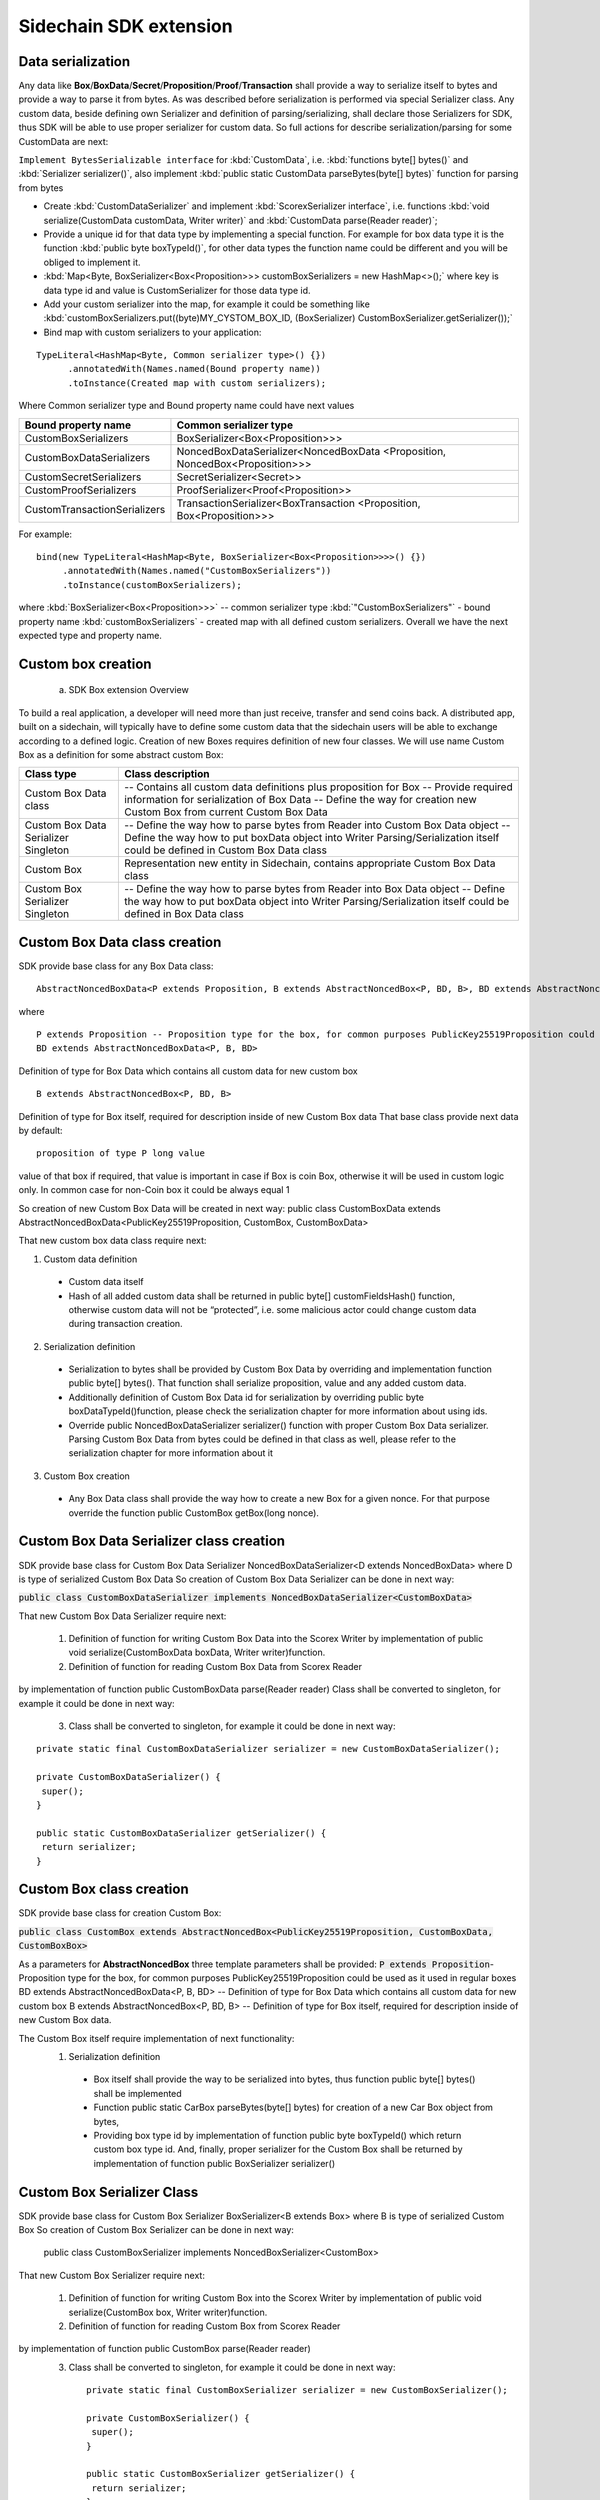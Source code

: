 =======================
Sidechain SDK extension
=======================


Data serialization
##################

Any data like **Box**/**BoxData**/**Secret**/**Proposition**/**Proof**/**Transaction** shall provide a way to  serialize itself to bytes and provide a way to parse it from bytes.
As was described before serialization is performed via special Serializer class. Any custom data, beside defining own Serializer and definition of parsing/serializing,
shall declare those Serializers for SDK, thus SDK will be able to use proper serializer for custom data. So full actions for describe serialization/parsing for some
CustomData are next:

``Implement BytesSerializable interface`` for :kbd:`CustomData`, i.e. :kbd:`functions byte[] bytes()` and :kbd:`Serializer serializer()`, also implement :kbd:`public static CustomData parseBytes(byte[] bytes)` function for parsing from bytes
  
* Create :kbd:`CustomDataSerializer` and implement :kbd:`ScorexSerializer interface`, i.e. functions  :kbd:`void serialize(CustomData customData, Writer writer)` and :kbd:`CustomData parse(Reader reader)`;
  
* Provide a unique id for that data type by implementing a special function. For example for box data type it is the function  :kbd:`public byte boxTypeId()`, for other data types the function name could be different and you will be obliged to implement it. 
  
* :kbd:`Map<Byte, BoxSerializer<Box<Proposition>>> customBoxSerializers = new HashMap<>();` where key is data type id and value is CustomSerializer for those data type id.
  
* Add your custom serializer into the map, for example it could be something  like :kbd:`customBoxSerializers.put((byte)MY_CYSTOM_BOX_ID, (BoxSerializer) CustomBoxSerializer.getSerializer());`
  
* Bind map with custom serializers to your application:
::
 
 TypeLiteral<HashMap<Byte, Common serializer type>() {})
       .annotatedWith(Names.named(Bound property name))
       .toInstance(Created map with custom serializers);
       
Where Common serializer type and Bound property name could have next values



+--------------------------------+----------------------------------------+
| Bound property name            | Common serializer type                 |
+================================+========================================+
| CustomBoxSerializers           | BoxSerializer<Box<Proposition>>>       |  
+--------------------------------+----------------------------------------+
| CustomBoxDataSerializers       | NoncedBoxDataSerializer<NoncedBoxData  |
|                                | <Proposition, NoncedBox<Proposition>>> |           
+--------------------------------+----------------------------------------+
| CustomSecretSerializers        | SecretSerializer<Secret>>              |           
+--------------------------------+----------------------------------------+
| CustomProofSerializers         | ProofSerializer<Proof<Proposition>>    |        
+--------------------------------+----------------------------------------+
| CustomTransactionSerializers   |  TransactionSerializer<BoxTransaction  |                                  
|                                |  <Proposition, Box<Proposition>>>      |
+--------------------------------+----------------------------------------+

For example: 

::

  bind(new TypeLiteral<HashMap<Byte, BoxSerializer<Box<Proposition>>>>() {})
       .annotatedWith(Names.named("CustomBoxSerializers"))
       .toInstance(customBoxSerializers);

where  :kbd:`BoxSerializer<Box<Proposition>>>`  -- common serializer type :kbd:`"CustomBoxSerializers"` - bound property name 
:kbd:`customBoxSerializers` - created map with all defined custom serializers. Overall we have the next expected type and property name.

Custom box creation
###################

  a) SDK Box extension Overview

To build a real application, a developer will need more than just receive, transfer and send coins back. A distributed app, built on a sidechain, will typically have to define some custom data that the sidechain users will be able to exchange according to a defined logic. Creation of new Boxes requires definition of new four classes. We will use name Custom Box as a definition for some abstract custom Box:


+---------------------------------------+------------------------------------------------------------------------------------+
| Class type                            | Class description                                                                  |
+=======================================+====================================================================================+
| Custom Box Data class                 | -- Contains all custom data definitions plus proposition for Box                   |
|                                       | -- Provide required information for serialization of Box Data                      |
|                                       | -- Define the way for creation new Custom Box from current Custom Box Data         |
+---------------------------------------+------------------------------------------------------------------------------------+
| Custom Box Data Serializer Singleton  | -- Define the way how to parse bytes from Reader into Custom Box Data object       |
|                                       | -- Define the way how to put boxData object into Writer                            |
|                                       | Parsing/Serialization itself could be defined in Custom Box Data class             |
+---------------------------------------+------------------------------------------------------------------------------------+
| Custom Box                            | Representation new entity in Sidechain, contains appropriate Custom Box Data class |
+---------------------------------------+------------------------------------------------------------------------------------+
| Custom Box Serializer Singleton       | -- Define the way how to parse bytes from Reader into Box Data object              |
|                                       | -- Define the way how to put boxData object into Writer                            |
|                                       | Parsing/Serialization itself could be defined in Box Data class                    |
+---------------------------------------+------------------------------------------------------------------------------------+

Custom Box Data class creation
##############################

SDK provide base class for any Box Data class: 

::

  AbstractNoncedBoxData<P extends Proposition, B extends AbstractNoncedBox<P, BD, B>, BD extends AbstractNoncedBoxData<P, B, BD>>


where

::
  
  P extends Proposition -- Proposition type for the box, for common purposes PublicKey25519Proposition could be used as it used in regular boxes
  BD extends AbstractNoncedBoxData<P, B, BD>

Definition of type for Box Data which contains all custom data for new custom box

::
  
  B extends AbstractNoncedBox<P, BD, B>
  
Definition of type for Box itself, required for description inside of new Custom Box data 
That base class provide next data by default:

::

  proposition of type P long value

value of that box if required, that value is important in case if Box is coin Box, otherwise it will be used in custom logic only. 
In common case for non-Coin box it could be always equal 1 

So creation of new Custom Box Data will be created in next way:
public class CustomBoxData extends AbstractNoncedBoxData<PublicKey25519Proposition, CustomBox, CustomBoxData>

That new custom box data class require next:

1. Custom data definition
  * Custom data itself
  * Hash of all added custom data shall be returned in public byte[] customFieldsHash() function, otherwise custom data will not be “protected”, i.e. some malicious actor        could change custom data during transaction creation. 
    
2. Serialization definition
  * Serialization to bytes shall be provided by Custom Box Data by overriding and implementation function public byte[] bytes(). That function shall serialize proposition, value and any added custom data.
  * Additionally definition of Custom Box Data id for serialization by overriding public byte boxDataTypeId()function, please check the serialization chapter for more information about using ids. 
  * Override public NoncedBoxDataSerializer serializer() function with proper Custom Box Data serializer. Parsing Custom Box Data from bytes could be defined in that class as well, please refer to the serialization chapter for more information about it

3. Custom Box creation
  * Any Box Data class shall provide the way how to create a new Box for a given nonce. For that purpose override the function public CustomBox getBox(long nonce). 


Custom Box Data Serializer class creation
#########################################

SDK provide base class for Custom Box Data Serializer
NoncedBoxDataSerializer<D extends NoncedBoxData> where D is type of serialized Custom Box Data
So creation of Custom Box Data Serializer can be done in next way:

:code:`public class CustomBoxDataSerializer implements NoncedBoxDataSerializer<CustomBoxData>`

That new Custom Box Data Serializer require next:

  1. Definition of function for writing Custom Box Data into the Scorex Writer by implementation of public void serialize(CustomBoxData boxData, Writer writer)function.


  2. Definition of function for reading Custom Box Data from Scorex Reader
by implementation of function public CustomBoxData parse(Reader reader)
Class shall be converted to singleton, for example it could be done in next way:

  3. Class shall be converted to singleton, for example it could be done in next way:

::
  
  private static final CustomBoxDataSerializer serializer = new CustomBoxDataSerializer();

  private CustomBoxDataSerializer() {
   super();
  }

  public static CustomBoxDataSerializer getSerializer() {
   return serializer;
  }
  
Custom Box class creation
#########################

SDK provide base class for creation Custom Box:

:code:`public class CustomBox extends AbstractNoncedBox<PublicKey25519Proposition, CustomBoxData, CustomBoxBox>`

As a parameters for **AbstractNoncedBox** three template parameters shall be provided:
:code:`P extends Proposition`- Proposition type for the box, for common purposes 
PublicKey25519Proposition could be used as it used in regular boxes
BD extends AbstractNoncedBoxData<P, B, BD> -- Definition of type for Box Data which contains all custom data for new custom box
B extends AbstractNoncedBox<P, BD, B> -- Definition of type for Box itself, required for description inside of new Custom Box data.

The Custom Box itself require implementation of next functionality:
  1. Serialization definition

    * Box itself shall provide the way to be serialized into bytes, thus function public byte[] bytes() shall be implemented 
    * Function public static CarBox parseBytes(byte[] bytes) for creation of a new Car Box object from bytes, 
    * Providing box type id by implementation of function  public byte boxTypeId() which return custom box type id. And, finally, proper serializer for the Custom Box shall be returned by implementation of function public BoxSerializer serializer()

Custom Box Serializer Class
###########################

SDK provide base class for Custom Box Serializer
BoxSerializer<B extends Box> where B is type of serialized Custom Box
So creation of Custom Box Serializer can be done in next way:
 public class CustomBoxSerializer implements NoncedBoxSerializer<CustomBox>
That new Custom Box Serializer require next:

  1. Definition of function for writing Custom Box into the Scorex Writer by implementation of public void serialize(CustomBox box, Writer writer)function.
  2. Definition of function for reading Custom Box from Scorex Reader
by implementation of function public CustomBox parse(Reader reader)
  3. Class shall be converted to singleton, for example it could be done in next way:

    ::
    
      private static final CustomBoxSerializer serializer = new CustomBoxSerializer();

      private CustomBoxSerializer() {
       super();
      }

      public static CustomBoxSerializer getSerializer() {
       return serializer;
      }
      
      
Specific actions for extension of Coin-box
###########################################

Coin box is created and extended as a usual non-coin box, only one additional action is required: Coin box class shall also implements interface CoinsBox<P extends PublicKey25519Proposition> interface without any additional function implementations, i.e. it is a mixin interface.

Transaction extension
#####################

Transaction in SDK is represented by public abstract class BoxTransaction<P extends Proposition, B extends Box<P>> extends Transaction class. That class provides access to data like which boxes will be created, unlockers for input boxes, fee, etc. SDK developer could add custom transaction check by implement custom ApplicationState (see appropriate chapter for it)

ApplicationState and Wallet
###########################

 ApplicationState:
 
  ::
  
    interface ApplicationState {
    boolean validate(SidechainStateReader stateReader, SidechainBlock block);

    boolean validate(SidechainStateReader stateReader, BoxTransaction<Proposition, Box<Proposition>> transaction);

    Try<ApplicationState> onApplyChanges(SidechainStateReader stateReader, byte[] version, List<Box<Proposition>> newBoxes, List<byte[]> boxIdsToRemove);

    Try<ApplicationState> onRollback(byte[] version);
    }

For example, the custom application may have the possibility to tokenize cars by creation of Box entries - let’s call them CarBox. Each CarBox token should represent a unique car by having a unique VIN (Vehicle Identification Number). To do this Sidechain developer may define ApplicationState where to keep the list of actual VINs and reject transactions with CarBox tokens with VIN already existing in the system.

Overall next custom state checks could be done here:

  * public boolean validate(SidechainStateReader stateReader, SidechainBlock block) --  any custom block validation could be done here if function return false then block will note be accepted by Sidechain Node at all
  
  * public boolean validate(SidechainStateReader stateReader, BoxTransaction<Proposition, Box<Proposition>> transaction) -- any custom checks for transaction could be done here, if function return false then transaction is assumed as invalid and for example will not be included in a memory pool. 

  * public Try<ApplicationState> onApplyChanges(SidechainStateReader stateReader, byte[] version, List<Box<Proposition>> newBoxes, List<byte[]> boxIdsToRemove) -- any specific action after block applying in State could be defined here.
  
  * public Try<ApplicationState> onRollback(byte[] version) -- any specific action after rollback of State (for example in case of fork/invalid block) could be defined here
  
Application Wallet 
##################

The Wallet by default keeps user secret info and related balances. The actual data is updated when the new block is applied to the chain or when some blocks are reverted. Developers can specify custom secret types that will be processed by Wallet. But it may be not enough, so he may extend the logic using ApplicationWallet:

::

  interface ApplicationWallet {
    void onAddSecret(Secret secret);
    void onRemoveSecret(Proposition proposition);
    void onChangeBoxes(byte[] version, List<Box<Proposition>> boxesToUpdate, List<byte[]> boxIdsToRemove);
    void onRollback(byte[] version);
  }

For example, some developer needs to have some event-based data, like an auction slot that belongs to him and will start in 10 blocks and will expire in 100 blocks. So in ApplicationWallet he will additionally keep this event-based info and will react when a new block is going to be applied (onChangeBoxes method execution) to activate or deactivate that slot in ApplicationWallet.


Custom API creation 
###################

  Steps to extend the API:
  
    1. Create a class (e.g. MyCustomApi) which extends the ApplicationApiGroup abstract class (you could create multiple classes, for example to group functions by functionality).

    2. In a class where all dependencies are declared (e.g. SimpleAppModule in our Simple App example ) we need to create the following variable: List<ApplicationApiGroup> customApiGroups = new ArrayList<>();

    3. Create a new instance of the class MyCustomApi, and then add it to customApiGroups 

At this point MyCustomApi will be included in the API route, but we still need to declare the HTTP address. To do that, please:

  1. Override the basepath() function -
  
    ::
    
      public String basePath() {
       return "myCustomAPI";
      }

Where "myCustomAPI" is part of the HTTP path for that API group 


  2.  Define HTTP request classes -- i.e. the json body in the HTTP request will be converted to that request class. For example, if as “request” we want to have byte array data with some integer value, we could define the following class:
  
  ::
  
    public static class MyCustomRequest {
     byte[] someBytes;
     int number;

    public byte[] getSomeBytes(){
     return someBytes;
    }

    public void setSomeBytes(String bytesInHex){
     someBytes = BytesUtils.fromHexString(bytesInHex);
    }

    public int getNumber(){
     return number;
    }

    public void setNumber(int number){
    this.number = number;
    }
    }

Setters are defined to expect data from JSON. So, for the given MyCustomRequest we could use next JSON: 

    ::
    
      {
      "number": "342",
      "someBytes": "a5b10622d70f094b7276e04608d97c7c699c8700164f78e16fe5e8082f4bb2ac"
      }

 And it will be converted to an instance of the MyCustomRequest class with vin = 342, and someBytes = bytes which are represented by hex string "a5b10622d70f094b7276e04608d97c7c699c8700164f78e16fe5e8082f4bb2ac"


  3. Define a function to process the HTTP request: Currently we support three types of function’s signature:
  
      * ApiResponse custom_function_name(Custom_HTTP_request_type) -- a function that by default does not have access to SidechainNodeView. To have access to SidechainNodeViewHolder, this special call should be used: getFunctionsApplierOnSidechainNodeView().applyFunctionOnSidechainNodeView(Function<SidechainNodeView, T> function)
      
      * ApiResponse custom_function_name(SidechainNodeView, Custom_HTTP_request_type) -- a function that offers by default access to SidechainNodeView
      
      * ApiResponse custom_function_name(SidechainNodeView) -- a function to process empty HTTP requests, i.e. JSON body shall be empty
      
Inside those functions all required action could be defined, and with them also function response results. Responses could be based on SuccessResponse or ErrorResponse interfaces. The JSON response will be formatted by using the defined getters.  

  4. Add response classes

As a result of an API request some result shall be sent back via HTTP response. In a common case we could have two different types of  responses: operation is successful and some error had appeared during processing of the API request. SDK provides next way to declare those API responses:
For successful response implement SuccessResponse interface with data to be returned. That data shall be accessible via getters. Also that class shall have next annotation which requires for marshaling and correct convertation to JSON: @JsonView(Views.Default.class) . You could define here some other custom class for JSON marshaling. For example if some string shall be returned then next response class could be defined:

  ::
  
    @JsonView(Views.Default.class)
    class CustomSuccessResponce implements SuccessResponse{
    private final String response;

    public CustomSuccessResponce (String response) {
    this.response = response;
    }

    public String getResponse() {
    return response;
    }
    }

In such case API response will be represented in next JSON form:

  ::
  
    {"result": {“response” : “response from CustomSuccessResponse object”}}
    
In case if something going wrong and error shall be returned then response shall implements ErrorResponse interface which by default have next functions to be implemented:

public String code() -- error code

public String description() -- error description 

public Option<Throwable> exception() -- Caught exception during API processing

As a result next JSON will be returned in case of error:

  ::
  
    {
    "error": {
    "code": "Defined error code",
    "description": "Defined error description",
    "Detail": “Exception stack trace”
    }
    }
    
  5. Add defined route processing functions to route

  Override public List<Route> getRoutes() function by returning all defined routes, for example:

    ::
      
      List<Route> routes = new ArrayList<>();
      routes.add(bindPostRequest("getNSecrets", this::getNSecretsFunction, GetSecretRequest.class));
      routes.add(bindPostRequest("getNSecretOtherImplementation", this::getNSecretOtherImplementationFunction, GetSecretRequest.class));
      routes.add(bindPostRequest("getAllSecretByEmptyHttpBody", this::getAllSecretByEmptyHttpBodyFunction));
      return routes;
      
 Where "getNSecrets", "getNSecretOtherImplementation", "getAllSecretByEmptyHttpBody" are defined API end points; this::getNSecretsFunction, this::getNSecretOtherImplementationFunction, getAllSecretByEmptyHttpBodyFunction binded functions;
GetSecretRequest.class -- class for defining type of HTTP request



      
